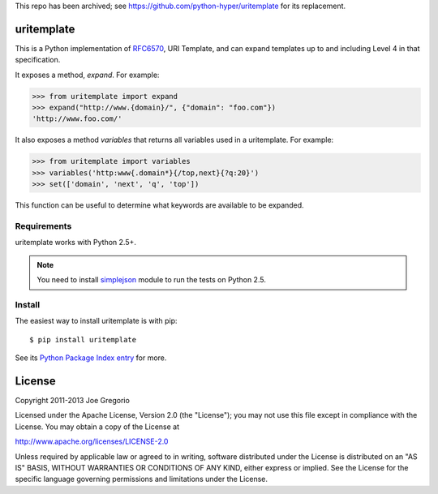 This repo has been archived; see https://github.com/python-hyper/uritemplate for its replacement.

uritemplate
===========

.. image:: https://secure.travis-ci.org/uri-templates/uritemplate-py.png?branch=master
   :alt: build status
   :target: http://travis-ci.org/uri-templates/uritemplate-py

This is a Python implementation of `RFC6570`_, URI Template, and can
expand templates up to and including Level 4 in that specification.

It exposes a method, *expand*. For example:

.. code-block:: python

    >>> from uritemplate import expand
    >>> expand("http://www.{domain}/", {"domain": "foo.com"})
    'http://www.foo.com/'

It also exposes a method *variables* that returns all variables used in a
uritemplate. For example:

.. code-block:: python

    >>> from uritemplate import variables
    >>> variables('http:www{.domain*}{/top,next}{?q:20}')
    >>> set(['domain', 'next', 'q', 'top'])

This function can be useful to determine what keywords are available to be
expanded.

.. _RFC6570: http://tools.ietf.org/html/rfc6570


Requirements
------------

uritemplate works with Python 2.5+.

.. note:: You need to install `simplejson`_ module to run the tests on Python 2.5.

.. _simplejson: https://pypi.python.org/pypi/simplejson/


Install
-------

The easiest way to install uritemplate is with pip::

    $ pip install uritemplate

See its `Python Package Index entry`_ for more.

.. _Python Package Index entry: http://pypi.python.org/pypi/uritemplate


License
=======

Copyright 2011-2013 Joe Gregorio

Licensed under the Apache License, Version 2.0 (the "License");
you may not use this file except in compliance with the License.
You may obtain a copy of the License at

http://www.apache.org/licenses/LICENSE-2.0

Unless required by applicable law or agreed to in writing, software
distributed under the License is distributed on an "AS IS" BASIS,
WITHOUT WARRANTIES OR CONDITIONS OF ANY KIND, either express or implied.
See the License for the specific language governing permissions and
limitations under the License.
